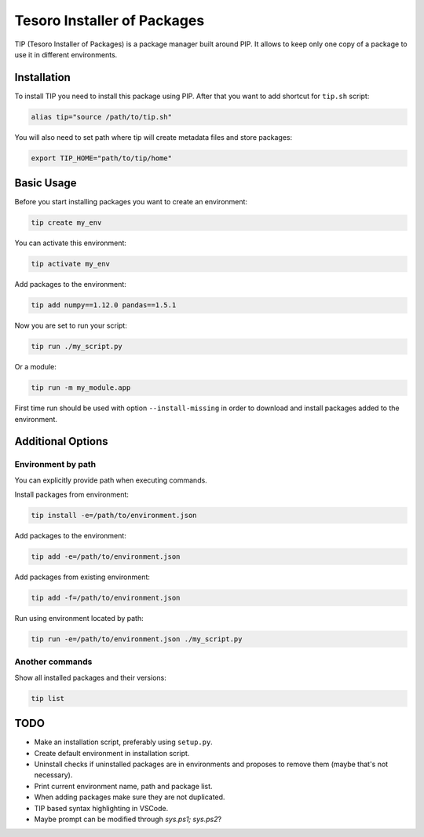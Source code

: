 Tesoro Installer of Packages
----------------------------

TIP (Tesoro Installer of Packages) is a package manager built around PIP. It allows to keep only one copy of a package
to use it in different environments.

Installation
~~~~~~~~~~~~

To install TIP you need to install this package using PIP. After that you want to add shortcut for ``tip.sh`` script:

.. code-block:: bash

    alias tip="source /path/to/tip.sh"

You will also need to set path where tip will create metadata files and store packages:

.. code-block:: bash

    export TIP_HOME="path/to/tip/home"

Basic Usage
~~~~~~~~~~~

Before you start installing packages you want to create an environment:

.. code-block:: bash

    tip create my_env

You can activate this environment:

.. code-block:: bash

    tip activate my_env

Add packages to the environment:

.. code-block:: bash

    tip add numpy==1.12.0 pandas==1.5.1

Now you are set to run your script:

.. code-block:: bash

    tip run ./my_script.py

Or a module:

.. code-block:: bash

    tip run -m my_module.app

First time run should be used with option ``--install-missing`` in order to download and install packages added to the
environment.

Additional Options
~~~~~~~~~~~~~~~~~~

Environment by path
*******************

You can explicitly provide path when executing commands.

Install packages from environment:

.. code-block:: bash

    tip install -e=/path/to/environment.json

Add packages to the environment:

.. code-block:: bash

    tip add -e=/path/to/environment.json

Add packages from existing environment:

.. code-block:: bash

    tip add -f=/path/to/environment.json

Run using environment located by path:

.. code-block:: bash

    tip run -e=/path/to/environment.json ./my_script.py

Another commands
****************

Show all installed packages and their versions:

.. code-block:: bash

    tip list


TODO
~~~~

- Make an installation script, preferably using ``setup.py``.
- Create default environment in installation script.
- Uninstall checks if uninstalled packages are in environments and proposes to remove them (maybe that's not necessary).
- Print current environment name, path and package list.
- When adding packages make sure they are not duplicated.
- TIP based syntax highlighting in VSCode.
- Maybe prompt can be modified through `sys.ps1; sys.ps2`?
